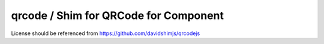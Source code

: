 qrcode / Shim for QRCode for Component
======================================

License should be referenced from https://github.com/davidshimjs/qrcodejs
